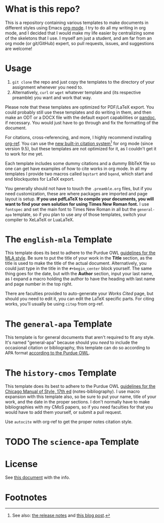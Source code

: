 #+OPTIONS: author:nil num:nil
#+STARTUP: show2levels

* Contents :TOC:noexport:
- [[#what-is-this-repo][What is this repo?]]
- [[#usage][Usage]]
- [[#the-english-mla-template][The =english-mla= Template]]
- [[#the-general-apa-template][The =general-apa= Template]]
- [[#the-history-cmos-template][The =history-cmos= Template]]
- [[#the-science-apa-template][The =science-apa= Template]]
- [[#license][License]]
- [[#footnotes][Footnotes]]

* What is this repo?
This is a repository containing various templates to make documents in different styles using Emacs [[https://orgmode.org/][org-mode]].
I try to do all my writing in org mode, and I decided that I would make my life easier by centralizing some of the skeletons that I use.
I myself am just a student, and am far from an org mode (or git/GitHub) expert, so pull requests, issues, and suggestions are welcome!
* Usage
1. ~git clone~ the repo and just copy the templates to the directory of your assignment whenever you need to.
2. Alternatively, ~curl~ or ~wget~ whatever template and (its respective preamble) you want and work that way.

Please note that these templates are optimized for PDF/LaTeX export.
You could probably still use these templates and do writing in them, and then make an ODT or a DOCX file with the default export capabilities or [[https://www.pandoc.org][pandoc]], if necessary.
You would just have to go through and fix the formatting of the document.

For citations, cross-referencing, and more, I highly recommend installing [[https://github.com/jkitchin/org-ref][org-ref]].
You can use the [[https://orgmode.org/manual/Citation-handling.html][new built-in citation system]][fn:1] for org mode (since version 9.5), but these templates are not optimized for it, as I couldn't get it to work for me yet.

Each template includes some dummy citations and a dummy BibTeX file so one can get have examples of how to cite works in org mode.
In all my templates I provide two macros called =bqstart= and =bqend=, which start and end blockquotes for LaTeX export.

You generally should not have to touch the =.preamble.org= files, but if you need customization, these are where packages are imported and page layout is setup.
*If you use pdfLaTeX to compile your documents, you will want to find your own solution for using Times New Roman font.*
I use ~fontspec~ and set the main font to Times New Roman in all but the =general-apa= template, so if you plan to use any of those templates, switch your compiler to XeLaTeX or LuaLaTeX.
* The =english-mla= Template
This template does its best to adhere to the Purdue OWL [[https://owl.purdue.edu/owl/research_and_citation/mla_style/mla_style_introduction.html][guidelines for the MLA style]].
Be sure to put the title of your work in the *Title* section, as the title is used to make the title of the actual document.
Alternatively, you could just type in the title in the =#+begin_center= block yourself.
The same thing goes for the date, but with the *Author* section, input your last name, as I expand a macro holding the author to have the heading with last name and page number in the top right.

There are faculties provided to auto-generate your /Works Cited/ page, but should you need to edit it, you can edit the LaTeX specific parts. For citing works, you'll usually be using ~citep~ from org-ref.
* The =general-apa= Template
This template is for general documents that aren't required to fit any style.
It's named "general-apa" because should you /need/ to include the occasional citation or bibliography, this template can do so according to APA format [[https://owl.purdue.edu/owl/research_and_citation/apa_style/apa_style_introduction.html][according to the Purdue OWL]].
** TODO add customization info for apa-general setup in readme :noexport:
** TODO add org-ref setup :noexport:
*** TODO add package biblatex in latex header in preamble
*** TODO add skeleton code for bibliography with org-ref
*** TODO add skeleton code for bibliography style with org ref
*** TODO add csl for mla8 to dir for org-ref and setup in preamble
* The =history-cmos= Template
This template does its best to adhere to the Purdue OWL [[https://owl.purdue.edu/owl/research_and_citation/chicago_manual_17th_edition/cmos_formatting_and_style_guide/chicago_manual_of_style_17th_edition.html][guidelines for the Chicago Manual of Style, 17th ed]] (notes-bibliography).
I use macro expansion with this template also, so be sure to put your name, title of your work, and the date in the proper sections.
I don't normally have to make bibliographies with my CMoS papers, so if you need faculties for that you would have to add them yourself, or submit a pull request.

Use ~autocite~ with org-ref to get the proper notes citation style.
* TODO The =science-apa= Template
** TODO add customization info for science-apa setup in readme :noexport:
** TODO add org-ref setup :noexport:
*** TODO add package biblatex in latex header in preamble
*** TODO add skeleton code for bibliography with org-ref
*** TODO add skeleton code for bibliography style with org ref
*** TODO add csl for mla8 to dir for org-ref and setup in preamble
* License
See [[./LICENSE.org][this document]] with the info.
* Footnotes
[fn:1] See also: [[https://www.orgmode.org/Changes.html][the release notes]] and [[https://blog.tecosaur.com/tmio/2021-07-31-citations.html][this blog post]].
